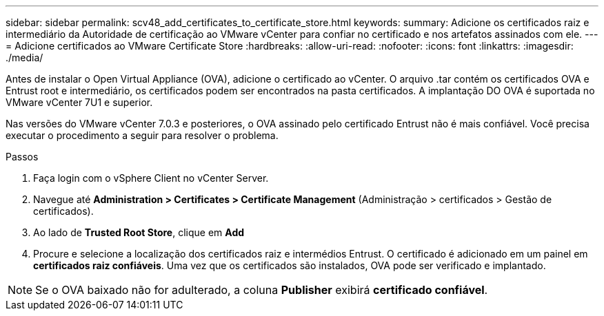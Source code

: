---
sidebar: sidebar 
permalink: scv48_add_certificates_to_certificate_store.html 
keywords:  
summary: Adicione os certificados raiz e intermediário da Autoridade de certificação ao VMware vCenter para confiar no certificado e nos artefatos assinados com ele. 
---
= Adicione certificados ao VMware Certificate Store
:hardbreaks:
:allow-uri-read: 
:nofooter: 
:icons: font
:linkattrs: 
:imagesdir: ./media/


[role="lead"]
Antes de instalar o Open Virtual Appliance (OVA), adicione o certificado ao vCenter. O arquivo .tar contém os certificados OVA e Entrust root e intermediário, os certificados podem ser encontrados na pasta certificados. A implantação DO OVA é suportada no VMware vCenter 7U1 e superior.

Nas versões do VMware vCenter 7.0.3 e posteriores, o OVA assinado pelo certificado Entrust não é mais confiável. Você precisa executar o procedimento a seguir para resolver o problema.

.Passos
. Faça login com o vSphere Client no vCenter Server.
. Navegue até *Administration > Certificates > Certificate Management* (Administração > certificados > Gestão de certificados).
. Ao lado de *Trusted Root Store*, clique em *Add*
. Procure e selecione a localização dos certificados raiz e intermédios Entrust. O certificado é adicionado em um painel em *certificados raiz confiáveis*. Uma vez que os certificados são instalados, OVA pode ser verificado e implantado.



NOTE: Se o OVA baixado não for adulterado, a coluna *Publisher* exibirá *certificado confiável*.
